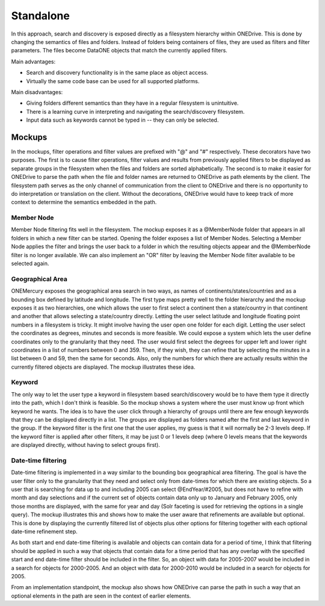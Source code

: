 Standalone
==========

In this approach, search and discovery is exposed directly as a filesystem
hierarchy within ONEDrive. This is done by changing the semantics of files and
folders. Instead of folders being containers of files, they are used as filters
and filter parameters. The files become DataONE objects that match the currently
applied filters.

Main advantages:

* Search and discovery functionality is in the same place as object access.

* Virtually the same code base can be used for all supported platforms.

Main disadvantages:

* Giving folders different semantics than they have in a regular filesystem is
  unintuitive.

* There is a learning curve in interpreting and navigating the search/discovery
  filesystem.

* Input data such as keywords cannot be typed in -- they can only be selected.

Mockups
~~~~~~~

In the mockups, filter operations and filter values are prefixed with "@" and
"#" respectively. These decorators have two purposes. The first is to cause
filter operations, filter values and results from previously applied filters to
be displayed as separate groups in the filesystem when the files and folders are
sorted alphabetically. The second is to make it easier for ONEDrive to parse the
path when the file and folder names are returned to ONEDrive as path elements by
the client. The filesystem path serves as the only channel of communication from
the client to ONEDrive and there is no opportunity to do interpretation or
translation on the client. Without the decorations, ONEDrive would have to keep
track of more context to determine the semantics embedded in the path.


Member Node
-----------

Member Node filtering fits well in the filesystem. The mockup exposes it as a
@MemberNode folder that appears in all folders in which a new filter can be
started. Opening the folder exposes a list of Member Nodes. Selecting a Member
Node applies the filter and brings the user back to a folder in which the
resulting objects appear and the @MemberNode filter is no longer available. We
can also implement an "OR" filter by leaving the Member Node filter available to
be selected again.


Geographical Area
-----------------

ONEMercury exposes the geographical area search in two ways, as names of
continents/states/countries and as a bounding box defined by latitude and
longitude. The first type maps pretty well to the folder hierarchy and the
mockup exposes it as two hierarchies, one which allows the user to first select
a continent then a state/country in that continent and another that allows
selecting a state/country directly. Letting the user select latitude and
longitude floating point numbers in a filesystem is tricky. It might involve
having the user open one folder for each digit. Letting the user select the
coordinates as degrees, minutes and seconds is more feasible. We could expose a
system which lets the user define coordinates only to the granularity that they
need. The user would first select the degrees for upper left and lower right
coordinates in a list of numbers between 0 and 359. Then, if they wish, they can
refine that by selecting the minutes in a list between 0 and 59, then the same
for seconds. Also, only the numbers for which there are actually results within
the currently filtered objects are displayed. The mockup illustrates these idea.


Keyword
-------

The only way to let the user type a keyword in filesystem based search/discovery
would be to have them type it directly into the path, which I don't think is
feasible. So the mockup shows a system where the user must know up front which
keyword he wants. The idea is to have the user click through a hierarchy of
groups until there are few enough keywords that they can be displayed directly
in a list. The groups are displayed as folders named after the first and last
keyword in the group. If the keyword filter is the first one that the user
applies, my guess is that it will normally be 2-3 levels deep. If the keyword
filter is applied after other filters, it may be just 0 or 1 levels deep (where
0 levels means that the keywords are displayed directly, without having to
select groups first).


Date-time filtering
-------------------

Date-time filtering is implemented in a way similar to the bounding box
geographical area filtering. The goal is have the user filter only to the
granularity that they need and select only from date-times for which there are
existing objects. So a user that is searching for data up to and including 2005
can select @EndYear/#2005, but does not have to refine with month and day
selections and if the current set of objects contain data only up to January and
February 2005, only those months are displayed, with the same for year and day
(Solr faceting is used for retrieving the options in a single query). The mockup
illustrates this and shows how to make the user aware that refinements are
available but optional. This is done by displaying the currently filtered list
of objects plus other options for filtering together with each optional
date-time refinement step.

As both start and end date-time filtering is available and objects can contain
data for a period of time, I think that filtering should be applied in such a
way that objects that contain data for a time period that has any overlap with
the specified start and end date-time filter should be included in the filter.
So, an object with data for 2005-2007 would be included in a search for objects
for 2000-2005. And an object with data for 2000-2010 would be included in a
search for objects for 2005.

From an implementation standpoint, the mockup also shows how ONEDrive can parse
the path in such a way that an optional elements in the path are seen in the
context of earlier elements.
